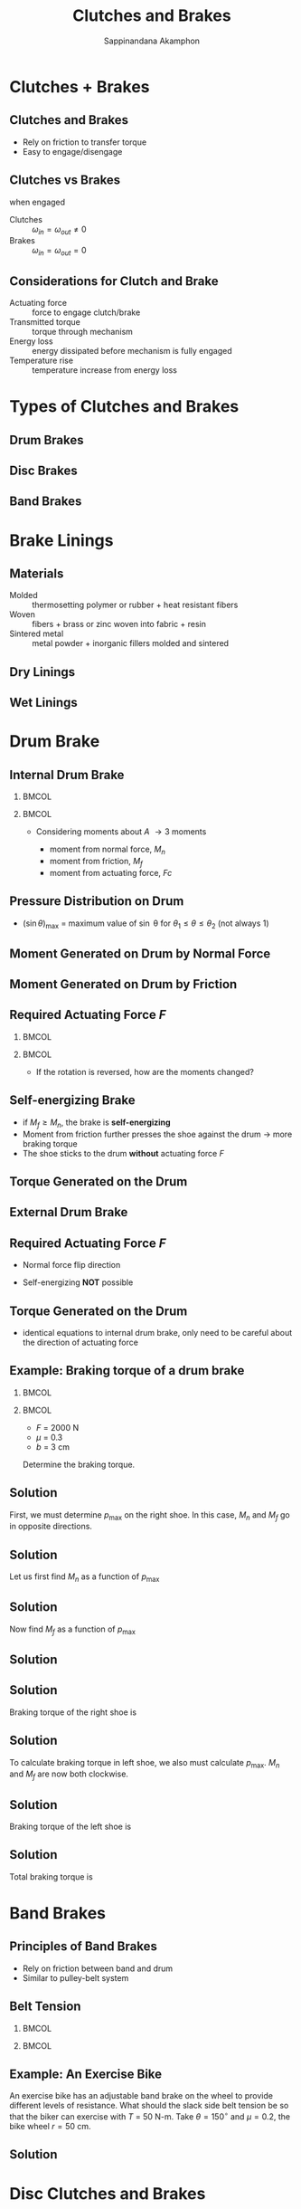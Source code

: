 #+TITLE: Clutches and Brakes
#+AUTHOR: Sappinandana Akamphon

#+OPTIONS: toc:t timestamp:nil num:t
#+OPTIONS: reveal_width:1280 reveal_height:1024
#+OPTIONS: reveal_single_file:t
#+REVEAL_THEME: solarized
#+REVEAL_TRANS: slide

#+OPTIONS: H:2
#+STARTUP: beamer
#+LATEX_CLASS: beamer
#+LATEX_CLASS_OPTIONS: [10pt, svgnames]
#+BEAMER_THEME: metropolis
#+LATEX_COMPILER: lualatex
#+BEAMER_HEADER: \usepackage{booktabs}
#+BEAMER_HEADER: \usepackage{pgfplots}
#+BEAMER_HEADER: \usepgfplotslibrary{fillbetween}
#+BEAMER_HEADER: \institute{Department of Mechanical Engineering, TSE}
#+BEAMER_HEADER: \date{}
#+BEAMER_HEADER: \AtBeginSection[]{\begin{frame}{Outline}\tableofcontents[currentsection]\end{frame}}

* Clutches + Brakes

** Clutches and Brakes

- Rely on friction to transfer torque
- Easy to engage/disengage

** Clutches vs Brakes

when engaged

- Clutches :: $\omega_{in} = \omega_{out} \neq 0$
- Brakes :: $\omega_{in} = \omega_{out} = 0$

** Considerations for Clutch and Brake

- Actuating force :: force to engage clutch/brake
- Transmitted torque :: torque through mechanism
- Energy loss :: energy dissipated before mechanism is fully engaged
- Temperature rise :: temperature increase from energy loss

* Types of Clutches and Brakes

** Drum Brakes

#+ATTR_LATEX: :width \textwidth
  [[./pictures/drum-brake.png]]

** Disc Brakes

#+ATTR_LATEX: :height 0.9\textheight
#+ATTR_HTML: :width 50%
  [[./pictures/disc-brake.png]]

** Band Brakes

#+ATTR_LATEX: :height 0.9\textheight
#+ATTR_HTML: :width 45%
  [[./pictures/band-brake.jpg]]

* Brake Linings

** Materials

#+BEGIN_CENTER
#+ATTR_LATEX: :width 0.3\textwidth :center
[[./pictures/molded-lining.jpg]]
#+ATTR_LATEX: :width 0.3\textwidth :center
[[./pictures/woven-lining.jpg]]
#+ATTR_LATEX: :width 0.3\textwidth :center
[[./pictures/sintered-lining.jpg]]
#+END_CENTER

- Molded :: thermosetting polymer or rubber + heat resistant fibers
- Woven :: fibers + brass or zinc woven into fabric + resin
- Sintered metal :: metal powder + inorganic fillers molded and sintered

** Dry Linings

#+ATTR_LATEX: :width \textwidth
[[./pictures/dry-materials.png]]

** Wet Linings

#+ATTR_LATEX: :width 0.8\textwidth
#+ATTR_HTML: :width 80%
[[./pictures/wet-materials.png]]

* Drum Brake

** Internal Drum Brake

# +REVEAL_HTML: <div class="column" style="float:left; width: 50%">
# +ATTR_HTML: :width 100%

*** :BMCOL:
:PROPERTIES:
:BEAMER_col: 0.6
:END:
#+ATTR_LATEX: :width 1.1\textwidth
[[./pictures/internal-drum-brake.png]]
# +REVEAL_HTML: </div>

# +REVEAL_HTML: <div class="column" style="float:left; width: 50%">

*** :BMCOL:
:PROPERTIES:
:BEAMER_col: 0.4
:END:

- Considering moments about $A$ \rightarrow 3 moments

  - moment from normal force, $M_{n}$
  - moment from friction, $M_{f}$
  - moment from actuating force, $Fc$

# +REVEAL_HTML: </div>

** Pressure Distribution on Drum

\begin{tikzpicture}
    \begin{axis}[
      width=0.8\textwidth,
      height=.5\textwidth,
      xmin=0,xmax=3.5,
      ymin=0,
      xlabel={$\theta$},
      ylabel={$p$},
      ytick={0,0.5,1},
      yticklabels={0,0.5$p_{\max}$,$p_{\max}$},
      xtick={0,pi/6,pi/4,pi/2,3*pi/4,5*pi/6,pi},
      xticklabels={0,$\theta_{1}$, $\frac{\pi}{4}$, $\frac{\pi}{2}$ , $\frac{3\pi}{4}$,$\theta_{2}$,$\pi$},
      ]
      \addplot [very thick, domain=0:pi, name path=A] {sin(x*180/pi)};
      \addplot [name path=B]{0};
      \addplot[fill=blue, fill opacity=0.2] fill between[of=A and B, soft clip={domain=pi/6:5*pi/6}];
    \end{axis}
  \end{tikzpicture}
\begin{align*}
    p &= \frac{p_{\max}}{(\sin \theta)_{\max}} \sin \theta
\end{align*}

- $(\sin \theta)_{\max}$ = maximum value of \sin \theta for $\theta_{1} \leqslant \theta \leqslant \theta_{2}$ (not always 1)

** Moment Generated on Drum by Normal Force

\begin{align*}
    M_n &= \int_{\theta_1}^{\theta_2} dN (a \sin \theta) \\
    dN &= p (r d\theta) b \\
    dN &= \frac{p_{\max} br \sin \theta d\theta}{(\sin \theta)_{\max}} \\
    M_n &= \int_{\theta_1}^{\theta_2} \frac{p_{\max} bra \sin^2 \theta}{(\sin \theta)_{\max}} d\theta \\
        &= \frac{p_{\max} bra}{(\sin \theta)_{\max}} \int_{\theta_1}^{\theta_2} \sin^2 \theta d\theta \\
        &= \frac{p_{\max} bra}{4(\sin \theta)_{\max}} [2(\theta_2 - \theta_1) - \sin 2\theta_2 + \sin 2\theta_1]
\end{align*}

** Moment Generated on Drum by Friction

\begin{align*}
    M_f &= \int_{\theta_1}^{\theta_2} \mu dN (r - a \cos \theta) \\
        &= \int_{\theta_1}^{\theta_2} \frac{\mu p_{\max} \sin \theta r d\theta b (r - a \cos \theta)}{(\sin \theta)_{\max}} \\
        &= \frac{\mu p_{\max} br}{(\sin \theta)_{\max}} \left[ r( \cos \theta_1 - \cos \theta_2) + \frac{a}{4}(\cos 2\theta_2 - \cos 2\theta_1) \right]
\end{align*}

** Required Actuating Force $F$

*** :BMCOL:
:PROPERTIES:
:BEAMER_col: 0.6
:END:
#+ATTR_LATEX: :width 1.1\textwidth
[[./pictures/internal-drum-brake.png]]
# +REVEAL_HTML: </div>

# +REVEAL_HTML: <div class="column" style="float:left; width: 50%">

*** :BMCOL:
:PROPERTIES:
:BEAMER_col: 0.4
:END:
\begin{align*}
    F &= \frac{M_{n} - M_{f}}{c}
\end{align*}

- If the rotation is reversed, how are the moments changed?

** Self-energizing Brake

- if $M_f \geqslant M_n$, the brake is *self-energizing*
- Moment from friction further presses the shoe against the drum \rightarrow more braking torque
- The shoe sticks to the drum *without* actuating force $F$

** Torque Generated on the Drum

\begin{align*}
    T &= \int_{\theta_1}^{\theta_2} \mu r dN \\
        &= \frac{\mu r^2 bp_{\max}}{(\sin \theta)_{\max}} \int_{\theta_1}^{\theta_2} \sin \theta d\theta \\
        &= \frac{\mu r^2 bp_{\max}}{(\sin \theta)_{\max}} (-\cos \theta)|_{\theta_1}^{\theta_2} \\
        &= \frac{\mu r^2 bp_{\max}}{(\sin \theta)_{\max}} (\cos \theta_1 - \cos \theta_2) \\
\end{align*}

** External Drum Brake

#+ATTR_LATEX: :height 0.9\textheight
#+ATTR_HTML: :width 60%
[[./pictures/external-drum-brake.png]]

** Required Actuating Force $F$

- Normal force flip direction

\begin{align*}
    F = \frac{M_{n} + M_{f}}{c}
\end{align*}

- Self-energizing *NOT* possible

** Torque Generated on the Drum

- identical equations to internal drum brake, only need to be careful about the direction of actuating force

** Example: Braking torque of a drum brake

*** :BMCOL:
:PROPERTIES:
:BEAMER_col: 0.7
:END:
#+REVEAL_HTML: <div class="column" style="float:left; width: 50%">
[[./pictures/drum-example.png]]
#+REVEAL_HTML: </div>

*** :BMCOL:
:PROPERTIES:
:BEAMER_col: 0.7
:END:
#+REVEAL_HTML: <div class="column" style="float:left; width: 50%">
- $F$ = 2000 N
- $\mu$ = 0.3
- $b$ = 3 cm

Determine the braking torque.
#+REVEAL_HTML: </div>

** Solution

First, we must determine $p_{\max}$ on the right shoe. In this case, $M_n$ and $M_f$ go in opposite directions.

\begin{align*}
    Fc &= M_n - M_f \\
    M_n &= \frac{p_{\max} bra}{4(\sin \theta)_{\max}} [2(\theta_2 - \theta_1) - \sin 2\theta_2 + \sin 2\theta_1]
\end{align*}

** Solution

Let us first find $M_n$ as a function of $p_{\max}$

\begin{align*}
    a &= \sqrt{ 0.112^2 + 0.05^2 } = 0.123 \text{ m} \\
    M_n &= \frac{p_{\max} bra}{4(\sin \theta)_{\max}} [2(\theta_2 - \theta_1) - \sin 2\theta_2 + \sin 2\theta_1] \\
        &= \frac{p_{\max} (0.03)(0.15)(0.123)}{4 (\sin 90^{\circ})} \left[ 2(126^{\circ}(\frac{\pi}{180^{\circ}})) - \sin (2(126^{\circ})) \right] \\
        &= 7.38 \times 10^{-4} p_{\max}
\end{align*}

** Solution

Now find $M_f$ as a function of $p_{\max}$

\begin{align*}
    M_f &= \frac{\mu p_{\max} br}{(\sin \theta)_{\max}} \left[ r( \cos \theta_1 - \cos \theta_2) + \frac{a}{4}(\cos 2\theta_2 - \cos 2\theta_1) \right] \\
        &= \frac{0.3 p_{\max} (0.03)(0.15)}{\sin 90^{\circ}} \left[ (0.15)(\cos 0 - \cos 126^{\circ}) + \right. \\
         & \left. \frac{0.123}{4}(\cos 2(126^{\circ}) - \cos 2(0)) \right] \\
        &= 2.67 \times 10^{-4} p_{\max}
\end{align*}

** Solution

\begin{align*}
    Fc &= M_n - M_f \\
    2000(0.212) &= p_{\max}(7.38 - 2.67) \times 10^{-4} \\
    p_{\max} &= 9.00 \times 10^5 \text{ Pa}
\end{align*}

** Solution

Braking torque of the right shoe is

\begin{align*}
    T_R &= \frac{\mu r^2 bp_{\max}}{(\sin \theta)_{\max}} (\cos \theta_1 - \cos \theta_2) \\
        &= \frac{(0.3)(0.15^2)(0.03)(9.00 \times 10^5)}{1} (\cos 0^{\circ} - \cos 126^{\circ}) \\
        &= 289 \text{ N-m}
\end{align*}

** Solution

To calculate braking torque in left shoe, we also must calculate $p_{\max}$. $M_n$ and $M_f$ are now both clockwise.

\begin{align*}
    Fc &= M_n + M_f \\
    2000(0.212) &= (7.38 + 2.67) \times 10^{-4} p_{\max} \\
    p_{\max} &= 4.22 \times 10^5 \text{ Pa}
\end{align*}

** Solution

Braking torque of the left shoe is

\begin{align*}
    T_L &= \frac{\mu r^2 bp_{\max}}{(\sin \theta)_{\max}} (\cos \theta_1 - \cos \theta_2) \\
        &= \frac{(0.3)(0.15^2)(0.03)(4.22 \times 10^5)}{1} (\cos 0^{\circ} - \cos 126^{\circ}) \\
        &= 136 \text{ N-m}
\end{align*}

** Solution

Total braking torque is

\begin{align*}
    T &= T_L + T_R \\
        &= 289 + 136 = 425 \text{ N-m}
\end{align*}

* Band Brakes

** Principles of Band Brakes

- Rely on friction between band and drum
- Similar to pulley-belt system

\begin{align*}
    T = (F_1 - F_2)r
\end{align*}

** Belt Tension

*** :BMCOL:
:PROPERTIES:
:BEAMER_col: 0.7
:END:
#+REVEAL_HTML: <div class="column" style="float:left; width: 50%">
#+ATTR_LATEX: :height 0.8\textheight
[[./pictures/band-brake.png]]
#+REVEAL_HTML: </div>

*** :BMCOL:
:PROPERTIES:
:BEAMER_col: 0.3
:END:
#+REVEAL_HTML: <div class="column" style="float:left; width: 50%">
\begin{align*}
  dF &= \mu dN \\
  dN &= 2(F d\theta/2) = Fd\theta \\
  \frac{dF}{F} &= \mu d\theta \\
  \ln \frac{F_1}{F_2} &= \mu \theta \\
  \frac{F_1}{F_2} &= e^{\mu\theta}
\end{align*}
#+REVEAL_HTML: </div>

** Example: An Exercise Bike

An exercise bike has an adjustable band brake on the wheel to provide different levels of resistance. What should the slack side belt tension be so that the biker can exercise with $T$ = 50 N-m. Take $\theta = 150^{\circ}$ and $\mu = 0.2$, the bike wheel $r = 50$ cm.

#+ATTR_LATEX: :width 0.6\textwidth
[[./pictures/exercise-bike-brake.png]]

** Solution

\begin{align*}
    \frac{F_1}{F_2} &= e^{\mu\theta} \\
    T &= (F_1 - F_2)r \\
    T &= (e^{\mu \theta} - 1) F_2 r \\
    F_2 &= \frac{50}{(e^{0.2(150(\pi/180))}) - 1)(0.5)} \\
        &= 145.3 \text{ N}
\end{align*}

* Disc Clutches and Brakes

** Working Principles

#+ATTR_LATEX: :width \textwidth
[[./pictures/disc-brake-components.png]]

** Pressure Distribution

- New disc is flat, resulting in uniform pressure
- Outer area wears faster because of higher velocity
- After a while, pressure is no longer uniform, but wear becomes uniform

** Torque Calculation

1. Uniform pressure: new disc
2. Uniform wear: old disc

** Torque Calculation: Uniform Pressure


\begin{align*}
    dF &= p dA \\
    dT &= \mu rdF = \mu r p dA \\
    T &= \int_{r_i}^{r_o} \int_0^{2\pi} \mu r p (rdrd\theta) \\
        &= \frac{2}{3} \mu \pi p \left( r_o^3 - r_i^3 \right)
\end{align*}

- For $n$ identical discs
    \begin{align*}
    T &= \frac{2}{3} n \mu \pi p \left( r_o^3 - r_i^3 \right)
    \end{align*}

** Required Actuating Force for Uniform Pressure

[[./pictures/disc-brake-components.png]]

  \begin{align*}
    F &= pA \\
    &= p n \pi \left( r_{o}^{2} - r_{i}^{2} \right)
  \end{align*}

** Uniform Pressure (cont.)

- Substitute into $p = F / n \pi (r_o^2 - r_i^2)$ into $T$ equation

\begin{align*}
T &= \frac{2}{3} n \mu \pi p \left( r_o^3 - r_i^3 \right) \\
&= \frac{2}{3} n \mu \pi \left( r_o^3 - r_i^3 \right) \frac{F}{n \pi (r_o^2 - r_i^2)} \\
&= \frac{2\mu F \left( r_o^3 - r_i^3 \right)}{3 \left( r_o^2 - r_i^2 \right)}
\end{align*}

** Uniform Rate of Wear

- Rate of Wear $\propto$ Friction Work Rate

    $$ pr = C $$

- Max pressure occurs at inside radius, hence the constant is

    $$ pr = C = p_{\max}r_i $$

** Required Actuating Force: Uniform Wear

\begin{align*}
    dF &= pdA = prdrd\theta \\
     F &= p_{\max} r_{i} \int_{r_{i}}^{r_{o}} \int_{0}^{2\pi} dr d\theta \\
       &= 2p_{\max} r_{i} \pi(r_{o} - r_{i})
\end{align*}

- For $n$ parallel discs

  \begin{align*}
    F = 2np_{\max}r_{i} \pi(r_{o} - r_{i})
  \end{align*}

** Torque Calculation: Uniform Wear

\begin{align*}
    dF &= pdA \\
    dT &= \mu r dF = \mu r p dA = \mu p_{\max} r_i dA \\
    T &= p_{\max} r_i \int_{r_i}^{r_o} \int_0^{2\pi} r dr d\theta \\
        &= \mu \pi p_{\max} r_i \left( r_o^2 - r_i^2 \right)
\end{align*}

- For $n$ parallel discs

  $$ T = \mu \pi np_{\max} r_i \left( r_o^2 - r_i^2 \right) $$

** Torque Calculation: Uniform Wear (cont)

- Taking into account actuating force by substituting $p_{\max}r_{i} = F / 2n \pi (r_{o} - r_{i})$ in $T$

  \begin{align*}
    T &= \mu \pi np_{\max} r_i \left( r_o^2 - r_i^2 \right) \\
      &= \mu \pi n \left( r_o^2 - r_i^2 \right) \frac{F}{2n \pi (r_{o} - r_{i})} \\
      &= \mu F \left( \frac{r_{o} + r_{i}}{2} \right)
  \end{align*}

** Usual Guideline for Disc Brakes/Clutches

1. $0.45r_o < r_i < 0.8r_o$
2. Use uniform wear rate, unless for short-term application

** Example: Automotive Clutch

Design a wet clutch to transfer the torque of 100 N-m using the material with $\mu$ = 0.08 and $p_{\max}$ = 1500 kPa. Space requirements only allow $r_o \leqslant$ 60 mm. Determine the inner diameter and number of parallel discs.

** Solution

- Take $r_{i} = 0.5r_{o}$ = 30 mm

\begin{align*}
    n &= \frac{T}{\left[ \mu \pi p_{\max} r_i \left( r_o^2 - r_i^2 \right) \right]} \\
        &= \frac{100}{\left[ (0.08)\pi(1500 \times 10^3)(0.03) \left( 0.06^2 - 0.03^2 \right) \right]}
\end{align*}

$N$ = 4 and $d_i = 2r_i$ = 60 mm

** Drum Brakes vs Disc Brakes

#+ATTR_LATEX: :booktabs t :align p{5cm}p{5cm}
#+ATTR_HTML: :border 0 :rules none
|--------------------------------------------+-----------------------------------------------------------------------|
| Drum                                       | Disc                                                                  |
|--------------------------------------------+-----------------------------------------------------------------------|
| self-energizing possible                   | no self-energizing                                                    |
|--------------------------------------------+-----------------------------------------------------------------------|
| very sensitive to $\mu$                    | less sensitive to $\mu$                                               |
|--------------------------------------------+-----------------------------------------------------------------------|
| requires larger force once $\mu$ goes down | well-designed caliper compensate for wear and exert constant pressure |
|--------------------------------------------+-----------------------------------------------------------------------|
